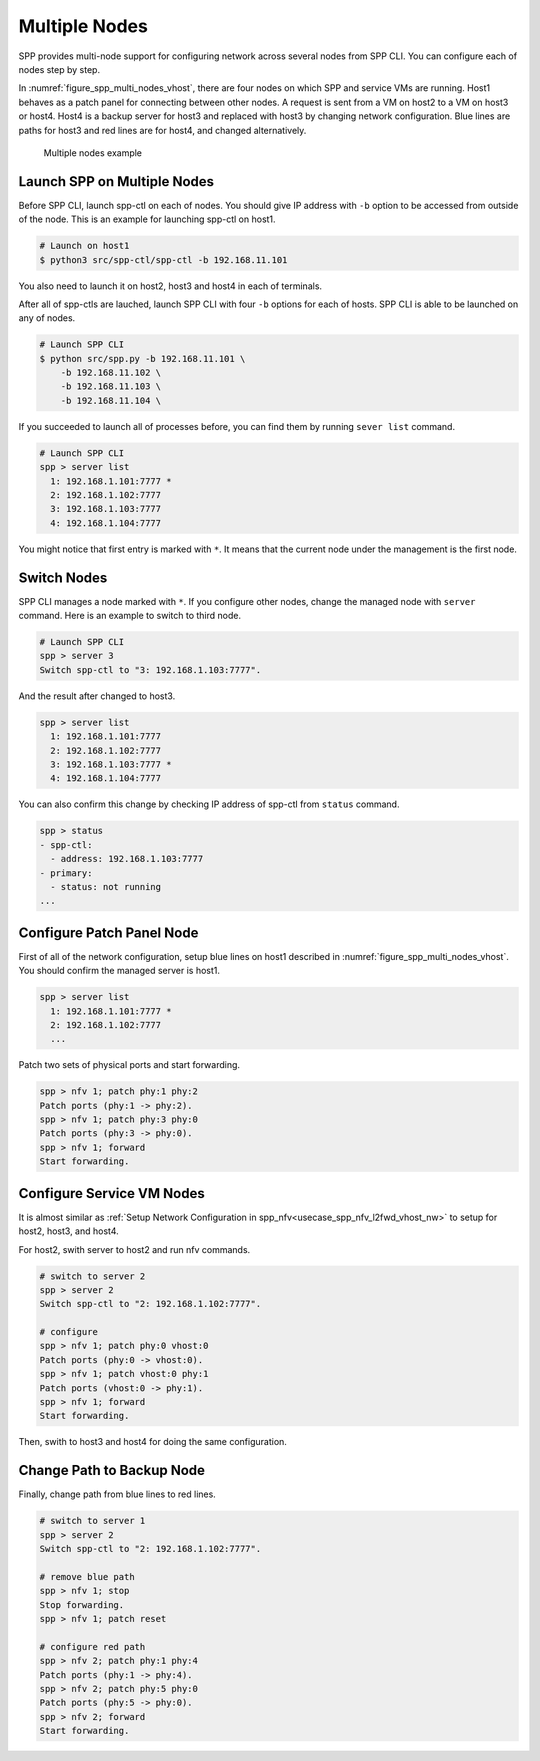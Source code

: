 ..  SPDX-License-Identifier: BSD-3-Clause
    Copyright(c) 2019 Nippon Telegraph and Telephone Corporation


.. _usecase_multi_node:

Multiple Nodes
==============

SPP provides multi-node support for configuring network across several nodes
from SPP CLI. You can configure each of nodes step by step.

In :numref:`figure_spp_multi_nodes_vhost`, there are four nodes on which
SPP and service VMs are running. Host1 behaves as a patch panel for connecting
between other nodes. A request is sent from a VM on host2 to a VM on host3 or
host4. Host4 is a backup server for host3 and replaced with host3 by changing
network configuration. Blue lines are paths for host3 and red lines are for
host4, and changed alternatively.

.. _figure_spp_multi_nodes_vhost:

.. figure:: ../images/setup/use_cases/spp_multi_nodes_vhost.*
   :width: 100%

   Multiple nodes example

Launch SPP on Multiple Nodes
----------------------------

Before SPP CLI, launch spp-ctl on each of nodes. You should give IP address
with ``-b`` option to be accessed from outside of the node.
This is an example for launching spp-ctl on host1.

.. code-block:: console

    # Launch on host1
    $ python3 src/spp-ctl/spp-ctl -b 192.168.11.101

You also need to launch it on host2, host3 and host4 in each of terminals.

After all of spp-ctls are lauched, launch SPP CLI with four ``-b`` options
for each of hosts. SPP CLI is able to be launched on any of nodes.

.. code-block:: console

    # Launch SPP CLI
    $ python src/spp.py -b 192.168.11.101 \
        -b 192.168.11.102 \
        -b 192.168.11.103 \
        -b 192.168.11.104 \

If you succeeded to launch all of processes before, you can find them
by running ``sever list`` command.

.. code-block:: console

    # Launch SPP CLI
    spp > server list
      1: 192.168.1.101:7777 *
      2: 192.168.1.102:7777
      3: 192.168.1.103:7777
      4: 192.168.1.104:7777

You might notice that first entry is marked with ``*``. It means that
the current node under the management is the first node.

Switch Nodes
------------

SPP CLI manages a node marked with ``*``. If you configure other nodes,
change the managed node with ``server`` command.
Here is an example to switch to third node.

.. code-block:: console

    # Launch SPP CLI
    spp > server 3
    Switch spp-ctl to "3: 192.168.1.103:7777".

And the result after changed to host3.

.. code-block:: console

    spp > server list
      1: 192.168.1.101:7777
      2: 192.168.1.102:7777
      3: 192.168.1.103:7777 *
      4: 192.168.1.104:7777

You can also confirm this change by checking IP address of spp-ctl from
``status`` command.

.. code-block:: console

    spp > status
    - spp-ctl:
      - address: 192.168.1.103:7777
    - primary:
      - status: not running
    ...

Configure Patch Panel Node
--------------------------

First of all of the network configuration, setup blue lines on host1
described in :numref:`figure_spp_multi_nodes_vhost`.
You should confirm the managed server is host1.

.. code-block:: console

    spp > server list
      1: 192.168.1.101:7777 *
      2: 192.168.1.102:7777
      ...

Patch two sets of physical ports and start forwarding.

.. code-block:: console

    spp > nfv 1; patch phy:1 phy:2
    Patch ports (phy:1 -> phy:2).
    spp > nfv 1; patch phy:3 phy:0
    Patch ports (phy:3 -> phy:0).
    spp > nfv 1; forward
    Start forwarding.

Configure Service VM Nodes
--------------------------

It is almost similar as
:ref:`Setup Network Configuration in spp_nfv<usecase_spp_nfv_l2fwd_vhost_nw>`
to setup for host2, host3, and host4.

For host2, swith server to host2 and run nfv commands.

.. code-block:: console

    # switch to server 2
    spp > server 2
    Switch spp-ctl to "2: 192.168.1.102:7777".

    # configure
    spp > nfv 1; patch phy:0 vhost:0
    Patch ports (phy:0 -> vhost:0).
    spp > nfv 1; patch vhost:0 phy:1
    Patch ports (vhost:0 -> phy:1).
    spp > nfv 1; forward
    Start forwarding.

Then, swith to host3 and host4 for doing the same configuration.

Change Path to Backup Node
--------------------------

Finally, change path from blue lines to red lines.

.. code-block:: console

    # switch to server 1
    spp > server 2
    Switch spp-ctl to "2: 192.168.1.102:7777".

    # remove blue path
    spp > nfv 1; stop
    Stop forwarding.
    spp > nfv 1; patch reset

    # configure red path
    spp > nfv 2; patch phy:1 phy:4
    Patch ports (phy:1 -> phy:4).
    spp > nfv 2; patch phy:5 phy:0
    Patch ports (phy:5 -> phy:0).
    spp > nfv 2; forward
    Start forwarding.

